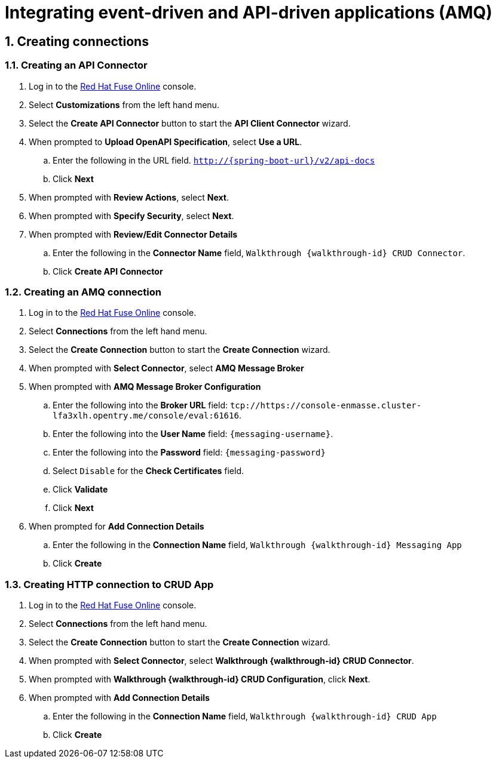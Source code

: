 
:integreatly: Integreatly
:imagesdir: /images
:numbered:
:chapter-label:

//urls
:fuse-url: https://cluster-lfa3xlh.opentry.me
:messaging-broker-url: https://console-enmasse.cluster-lfa3xlh.opentry.me/console/eval
:openshift-url: http://employee.openshift.com/
:sso-admin-url: https://console-keycloak.cluster-lfa3xlh.opentry.me/console/eval

//services and versions
:messaging-service: Red Hat AMQ Online
:messaging-service-version: 7.2
:integration-service: Fuse
:integration-service-version: 7.1
:api-mgmt-service: 3Scale
:api-mgmt-service-version:


// docs attributes

// https://gitlab.cee.redhat.com/AMQ7-documentation/amq7-documentation/raw/release-amq-7.2.x/common/attributes.adoc
:AMQ-ProductLongName: Red Hat AMQ
:AMQ-BrokerVersion: 7.2

// https://gitlab.cee.redhat.com/jboss-fuse-documentation/fuse7/raw/fuse-7.1-prod/docs/shared/attributes.adoc

:Fuse-prodnamefull: Red Hat Fuse
:Fuse-version: 7.1

// https://gitlab.cee.redhat.com/red-hat-3scale-documentation/3scale-documentation/raw/up/2.3.x/docs/topics/templates/document-attributes.adoc
:3Scale-ProductName: Red Hat 3scale
:3Scale-ProductVersion: 2.3

// https://raw.githubusercontent.com/EnMasseProject/enmasse/master/documentation/common/attributes.adoc

:EnMasse-master-ProductLongName: EnMasse

:walkthrough: Integrating event-driven and API-driven applications (AMQ)


// The ID is used as an anchor for linking to the module. Avoid changing it after the module has been published to ensure existing links are not broken.
[id='integrating-eventdriven-and-apidriven-applications']
// If the assembly is reused in other assemblies in a guide, include {context} in the ID: [id='a-collection-of-modules-{context}'].

// Book Title
= {walkthrough}

//If the assembly covers a task, start the title with a verb in the gerund form, such as Creating or Configuring.
:context: integrating-eventdriven-and-apidriven-applications
// The `context` attribute enables module reuse. Every module's ID includes {context}, which ensures that the module has a unique ID even if it is reused multiple times in a guide.











:leveloffset: 1

// This assembly is included in the following assemblies:
//
// <List assemblies here, each on a new line>

// Save the context of the assembly that is including this one.
// This is necessary for including assemblies in assemblies.
// See also the complementary step on the last line of this file.

// Base the file name and the ID on the assembly title. For example:
// * file name: my-assembly-a.adoc
// * ID: [id='my-assembly-a']
// * Title: = My assembly A

// The ID is used as an anchor for linking to the module. Avoid changing it after the module has been published to ensure existing links are not broken.
[id='creating-connections']
// If the assembly is reused in other assemblies in a guide, include {context} in the ID: [id='a-collection-of-modules-{context}'].

= Creating connections

//If the assembly covers a task, start the title with a verb in the gerund form, such as Creating or Configuring.
:context: creating-connections
// The `context` attribute enables module reuse. Every module's ID includes {context}, which ensures that the module has a unique ID even if it is reused multiple times in a guide.


:leveloffset: 2

// Module included in the following assemblies:
//
// <List assemblies here, each on a new line>


[id='creating-api-connector_{context}']
= Creating an API Connector

. Log in to the link:{fuse-url}[Red Hat Fuse Online, window="_blank"] console.

. Select *Customizations* from the left hand menu.

. Select the *Create API Connector* button to start the *API Client Connector* wizard.

. When prompted to *Upload OpenAPI Specification*, select *Use a URL*.
.. Enter the following in the URL field. `http://{spring-boot-url}/v2/api-docs`
.. Click *Next*

. When prompted with *Review Actions*, select *Next*.

. When prompted with *Specify Security*, select *Next*.

. When prompted with *Review/Edit Connector Details*
.. Enter the following in the *Connector Name* field, `Walkthrough {walkthrough-id} CRUD Connector`.
.. Click *Create API Connector*




:leveloffset!:

:leveloffset: 2

// Module included in the following assemblies:
//
// <List assemblies here, each on a new line>


[id='creating-amqp-connection-in-fuse_{context}']

= Creating an AMQ connection



. Log in to the link:{fuse-url}[Red Hat Fuse Online, window="_blank"] console.

. Select *Connections* from the left hand menu.

. Select the *Create Connection* button to start the *Create Connection* wizard.

. When prompted with *Select Connector*, select *AMQ Message Broker*

. When prompted with *AMQ Message Broker Configuration*
.. Enter the following into the *Broker URL* field: `tcp://{messaging-broker-url}:61616`.
.. Enter the following into the *User Name* field: `{messaging-username}`.
.. Enter the following into the *Password* field: `{messaging-password}`
.. Select `Disable` for the *Check Certificates* field.
.. Click *Validate*
.. Click *Next*

. When prompted for *Add Connection Details*
.. Enter the following in the *Connection Name* field, `Walkthrough {walkthrough-id} Messaging App`
.. Click *Create*




:leveloffset!:

:leveloffset: 2

// Module included in the following assemblies:
//
// <List assemblies here, each on a new line>


[id='creating-http-connection-in-fuse_{context}']
= Creating HTTP connection to CRUD App



. Log in to the link:{fuse-url}[Red Hat Fuse Online, window="_blank"] console.

. Select *Connections* from the left hand menu.

. Select the *Create Connection* button to start the *Create Connection* wizard.

. When prompted with *Select Connector*, select *Walkthrough {walkthrough-id} CRUD Connector*.

. When prompted with *Walkthrough {walkthrough-id} CRUD Configuration*, click *Next*.

. When prompted with *Add Connection Details*
.. Enter the following in the *Connection Name* field, `Walkthrough {walkthrough-id} CRUD App`
.. Click *Create*




:leveloffset!:












